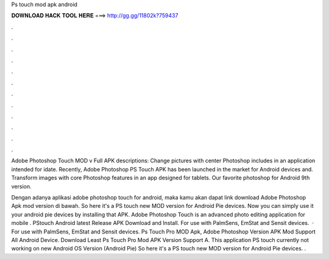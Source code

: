 Ps touch mod apk android



𝐃𝐎𝐖𝐍𝐋𝐎𝐀𝐃 𝐇𝐀𝐂𝐊 𝐓𝐎𝐎𝐋 𝐇𝐄𝐑𝐄 ===> http://gg.gg/11802k?759437



.



.



.



.



.



.



.



.



.



.



.



.

Adobe Photoshop Touch MOD v Full APK descriptions: Change pictures with center Photoshop includes in an application intended for idate. Recently, Adobe Photoshop PS Touch APK has been launched in the market for Android devices and. Transform images with core Photoshop features in an app designed for tablets. Our favorite photoshop for Android 9th version.

Dengan adanya aplikasi adobe photoshop touch for android, maka kamu akan dapat link download Adobe Photoshop Apk mod version di bawah. So here it's a PS touch new MOD version for Android Pie devices. Now you can simply use it your android pie devices by installing that APK. Adobe Photoshop Touch is an advanced photo editing application for mobile . PStouch Android latest Release APK Download and Install. For use with PalmSens, EmStat and Sensit devices.  · For use with PalmSens, EmStat and Sensit devices. Ps Touch Pro MOD Apk, Adobe Photoshop Version APK Mod Support All Android Device. Download Least Ps Touch Pro Mod APK Version Support A. This application PS touch currently not working on new Android OS Version (Android Pie) So here it's a PS touch new MOD version for Android Pie devices. .
